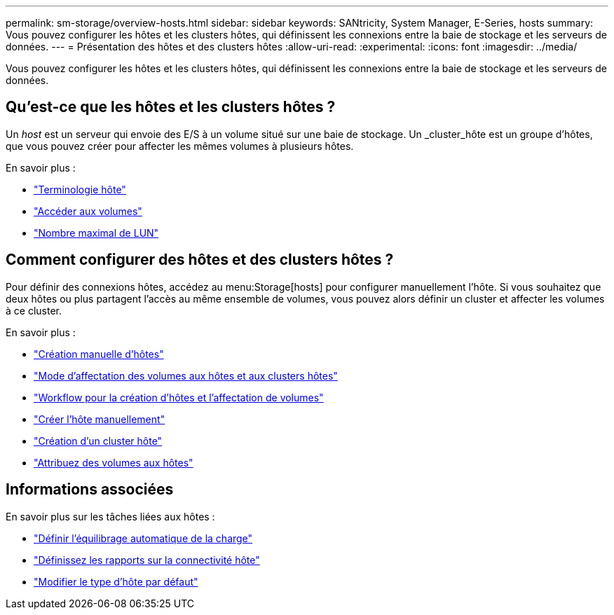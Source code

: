 ---
permalink: sm-storage/overview-hosts.html 
sidebar: sidebar 
keywords: SANtricity, System Manager, E-Series, hosts 
summary: Vous pouvez configurer les hôtes et les clusters hôtes, qui définissent les connexions entre la baie de stockage et les serveurs de données. 
---
= Présentation des hôtes et des clusters hôtes
:allow-uri-read: 
:experimental: 
:icons: font
:imagesdir: ../media/


[role="lead"]
Vous pouvez configurer les hôtes et les clusters hôtes, qui définissent les connexions entre la baie de stockage et les serveurs de données.



== Qu'est-ce que les hôtes et les clusters hôtes ?

Un _host_ est un serveur qui envoie des E/S à un volume situé sur une baie de stockage. Un _cluster_hôte est un groupe d'hôtes, que vous pouvez créer pour affecter les mêmes volumes à plusieurs hôtes.

En savoir plus :

* link:host-terminology.html["Terminologie hôte"]
* link:access-volumes.html["Accéder aux volumes"]
* link:maximum-number-of-luns.html["Nombre maximal de LUN"]




== Comment configurer des hôtes et des clusters hôtes ?

Pour définir des connexions hôtes, accédez au menu:Storage[hosts] pour configurer manuellement l'hôte. Si vous souhaitez que deux hôtes ou plus partagent l'accès au même ensemble de volumes, vous pouvez alors définir un cluster et affecter les volumes à ce cluster.

En savoir plus :

* link:manual-host-creation.html["Création manuelle d'hôtes"]
* link:how-volumes-are-assigned-to-hosts-and-host-clusters.html["Mode d'affectation des volumes aux hôtes et aux clusters hôtes"]
* link:workflow-for-creating-hosts-and-assigning-volumes.html["Workflow pour la création d'hôtes et l'affectation de volumes"]
* link:create-host-manually.html["Créer l'hôte manuellement"]
* link:create-host-cluster.html["Création d'un cluster hôte"]
* link:assign-volumes.html["Attribuez des volumes aux hôtes"]




== Informations associées

En savoir plus sur les tâches liées aux hôtes :

* link:../sm-settings/set-automatic-load-balancing.html["Définir l'équilibrage automatique de la charge"]
* link:../sm-settings/set-host-connectivity-reporting.html["Définissez les rapports sur la connectivité hôte"]
* link:../sm-settings/change-default-host-type.html["Modifier le type d'hôte par défaut"]

